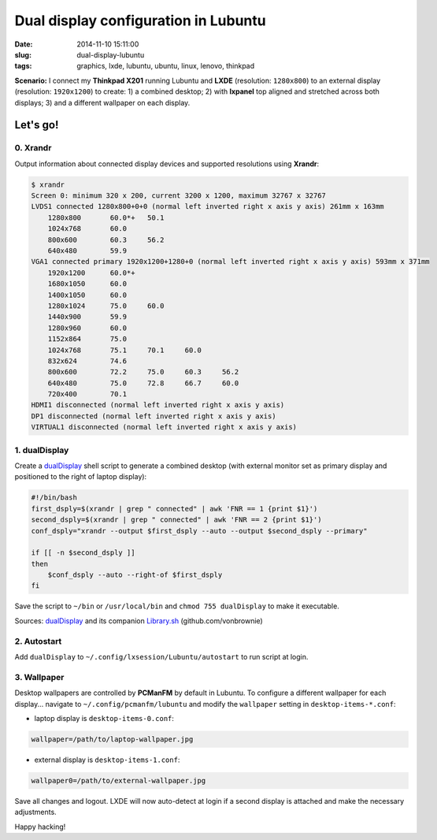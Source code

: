 =====================================
Dual display configuration in Lubuntu
=====================================

:date: 2014-11-10 15:11:00
:slug: dual-display-lubuntu
:tags: graphics, lxde, lubuntu, ubuntu, linux, lenovo, thinkpad

**Scenario:** I connect my **Thinkpad X201** running Lubuntu and **LXDE** (resolution: ``1280x800``) to an external display (resolution: ``1920x1200``) to create: 1) a combined desktop; 2) with **lxpanel** top aligned and stretched across both displays; 3) and a different wallpaper on each display.

Let's go!
=========

0. Xrandr
---------

Output information about connected display devices and supported resolutions using **Xrandr**:

.. code-block:: bash

    $ xrandr
    Screen 0: minimum 320 x 200, current 3200 x 1200, maximum 32767 x 32767
    LVDS1 connected 1280x800+0+0 (normal left inverted right x axis y axis) 261mm x 163mm
        1280x800       60.0*+   50.1  
        1024x768       60.0  
        800x600        60.3     56.2  
        640x480        59.9  
    VGA1 connected primary 1920x1200+1280+0 (normal left inverted right x axis y axis) 593mm x 371mm
        1920x1200      60.0*+
        1680x1050      60.0  
        1400x1050      60.0  
        1280x1024      75.0     60.0  
        1440x900       59.9  
        1280x960       60.0  
        1152x864       75.0  
        1024x768       75.1     70.1     60.0  
        832x624        74.6  
        800x600        72.2     75.0     60.3     56.2  
        640x480        75.0     72.8     66.7     60.0  
        720x400        70.1  
    HDMI1 disconnected (normal left inverted right x axis y axis)
    DP1 disconnected (normal left inverted right x axis y axis)
    VIRTUAL1 disconnected (normal left inverted right x axis y axis)

1. dualDisplay
--------------

Create a `dualDisplay <https://github.com/vonbrownie/linux-home-bin/blob/master/dualDisplay>`_ shell script to generate a combined desktop (with external monitor set as primary display and positioned to the right of laptop display):

.. code-block:: bash

    #!/bin/bash
    first_dsply=$(xrandr | grep " connected" | awk 'FNR == 1 {print $1}')
    second_dsply=$(xrandr | grep " connected" | awk 'FNR == 2 {print $1}')
    conf_dsply="xrandr --output $first_dsply --auto --output $second_dsply --primary"

    if [[ -n $second_dsply ]]
    then
        $conf_dsply --auto --right-of $first_dsply
    fi

Save the script to ``~/bin`` or ``/usr/local/bin`` and ``chmod 755 dualDisplay`` to make it executable.

Sources: `dualDisplay <https://github.com/vonbrownie/linux-home-bin/blob/master/dualDisplay>`_ and its companion `Library.sh <https://github.com/vonbrownie/linux-home-bin/blob/master/Library.sh>`_ (github.com/vonbrownie)

2. Autostart
------------

Add ``dualDisplay`` to ``~/.config/lxsession/Lubuntu/autostart`` to run script at login.

3. Wallpaper
------------

Desktop wallpapers are controlled by **PCManFM** by default in Lubuntu. To configure a different wallpaper for each display... navigate to ``~/.config/pcmanfm/lubuntu`` and modify the ``wallpaper`` setting in ``desktop-items-*.conf``:

* laptop display is ``desktop-items-0.conf``:

.. code-block:: bash

    wallpaper=/path/to/laptop-wallpaper.jpg

* external display is ``desktop-items-1.conf``:

.. code-block:: bash

    wallpaper0=/path/to/external-wallpaper.jpg

Save all changes and logout. LXDE will now auto-detect at login if a second display is attached and make the necessary adjustments.

Happy hacking!

